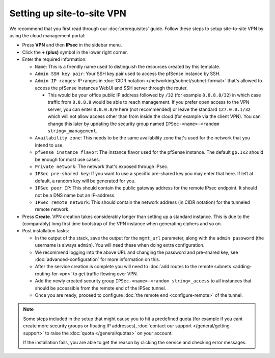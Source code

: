 ===========================
Setting up site-to-site VPN
===========================

We recommend that you first read through our :doc:`prerequisites` guide. Follow
these steps to setup site-to-site VPN by using the cloud management portal:

- Press **VPN** and then **IPsec** in the sidebar menu.

- Click the **+ (plus)** symbol in the lower right corner.

- Enter the required information:

  - ``Name``: This is a friendly name used to distinguish the resources
    created by this template.

  - ``Admin SSH key pair``: Your SSH key pair used to access the pfSense
    instance by SSH.

  - ``Admin IP ranges``: IP ranges in :doc:`CIDR notation </networking/subnet/subnet-format>`
    that's allowed to access the pfSense instances WebUI and SSH server through the router.

    - This would be your office public IP address followed by ``/32`` (for example ``8.8.8.8/32``)
      in which case traffic from ``8.8.8.8`` would be able to reach management. If you prefer open access to the VPN
      server, you can enter ``0.0.0.0/0`` here (not recommended) or leave the standard ``127.0.0.1/32`` which will
      not allow access other than from inside the cloud (for example via the client VPN). You can change this later
      by updating the security group named ``IPSec-<name>-<random string>_management``.

  - ``Availability zone``: This needs to be the same availability zone that's used for the
    network that you intend to use.

  - ``pfSense instance flavor``: The instance flavor used for the pfSense instance. The default
    ``gp.1x2`` should be enough for most use cases.

  - ``Private network``: The network that's exposed through IPsec.

  - ``IPSec pre-shared key``: If you want to use a specific pre-shared key you may enter that
    here. If left at default, a random key will be generated for you.

  - ``IPSec peer IP``: This should contain the public gateway address for the remote IPsec
    endpoint. It should not be a DNS name but an IP-address.

  - ``IPSec remote network``: This should contain the network address (in CIDR notation) for
    the tunneled remote network.

- Press **Create**. VPN creation takes considerably longer than setting up a standard
  instance. This is due to the (comparably) long first time bootstrap of the VPN instance
  when generating ciphers and so on.

- Post installation tasks:

  - In the output of the stack, save the output for the ``mgmt_url`` parameter, along with the
    ``admin password`` (the username is always ``admin``). You will need these when doing extra
    configuration.

  - We recommend logging into the above URL and changing the password and pre-shared key, see
    :doc:`advanced-configuration` for more information on this.

  - After the service creation is complete you will need to :doc:`add routes to the remote subnets <adding-routing-for-vpn>`
    to get traffic flowing over VPN.

  - Add the newly created security group ``IPSec-<name>-<random string>_access`` to all instances
    that should be accessible from the remote end of the IPSec tunnel.

  - Once you are ready, proceed to configure :doc:`the remote end <configure-remote>` of the tunnel.

.. note::

   Some steps included in the setup that might cause you to hit a predefined quota (for example if you
   cant create more security groups or floating IP addresses), :doc:`contact our support </general/getting-support>`
   to raise the :doc:`quota </general/quotas>` on your account.

   If the installation fails, you are able to get the reason by clicking the service and checking error messages. 

..  seealso::

    - :doc:`index`
    - :doc:`prerequisites`
    - :doc:`configure-remote`
    - :doc:`advanced-configuration`
